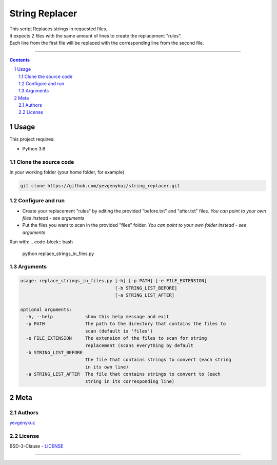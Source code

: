 String Replacer
###############

| This script Replaces strings in requested files.
| It expects 2 files with the same amount of lines to create the replacement "rules".
| Each line from the first file will be replaced with the corresponding line from the second file.

-----


.. contents::

.. section-numbering::

Usage
=====
This project requires:

* Python 3.6

Clone the source code
---------------------
In your working folder (your home folder, for example)

.. code-block:: bash

    git clone https://github.com/yevgenykuz/string_replacer.git

Configure and run
-----------------
- Create your replacement "rules" by editing the provided "before.txt" and "after.txt" files. *You can point to your own files instead - see arguments*
- Put the files you want to scan in the provided "files" folder. *You can point to your own folder instead - see arguments*

Run with:
.. code-block:: bash

    python replace_strings_in_files.py


Arguments
---------
.. code-block:: bash

    usage: replace_strings_in_files.py [-h] [-p PATH] [-e FILE_EXTENSION]
                                       [-b STRING_LIST_BEFORE]
                                       [-a STRING_LIST_AFTER]

    optional arguments:
      -h, --help            show this help message and exit
      -p PATH               The path to the directory that contains the files to
                            scan (default is 'files')
      -e FILE_EXTENSION     The extension of the files to scan for string
                            replacement (scans everything by default
      -b STRING_LIST_BEFORE
                            The file that contains strings to convert (each string
                            in its own line)
      -a STRING_LIST_AFTER  The file that contains strings to convert to (each
                            string in its corresponding line)


Meta
====
Authors
-------
`yevgenykuz <https://github.com/yevgenykuz>`_

License
-------
BSD-3-Clause - `LICENSE <https://github.com/yevgenykuz/string_replacer/blob/master/LICENSE>`_

-----